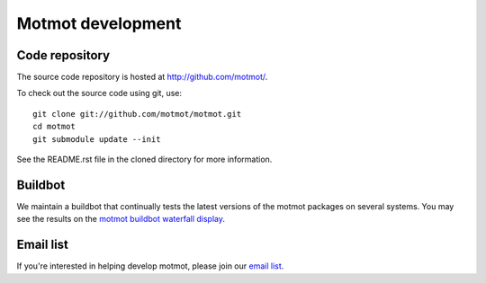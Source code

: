 .. _development:

******************
Motmot development
******************

Code repository
===============

The source code repository is hosted at http://github.com/motmot/.

To check out the source code using git, use::

  git clone git://github.com/motmot/motmot.git
  cd motmot
  git submodule update --init

See the README.rst file in the cloned directory for more information.

Buildbot
========

We maintain a buildbot that continually tests the latest versions of
the motmot packages on several systems. You may see the results on the
`motmot buildbot waterfall display`_.

.. _motmot buildbot waterfall display: http://motmot-buildbot.code.astraw.com/waterfall

Email list
==========

If you're interested in helping develop motmot, please join our `email
list`_.

.. _email list: http://code.astraw.com/cgi-bin/mailman/listinfo/motmot

